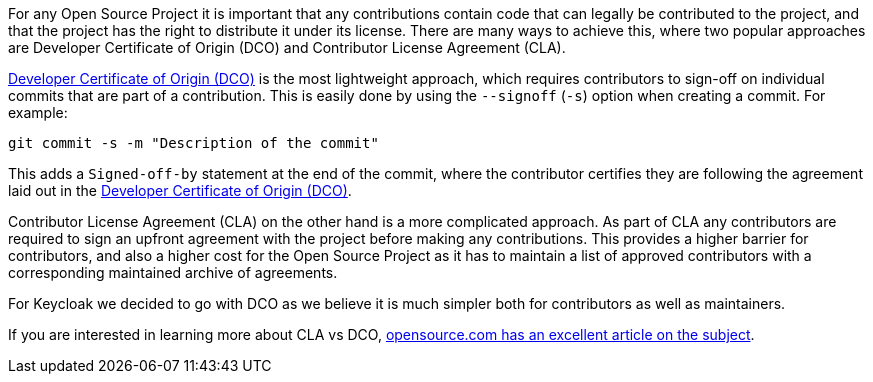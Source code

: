 :title: Developer Certificate of Origin
:date: 2023-10-30
:publish: true
:author: Stian Thorgersen

For any Open Source Project it is important that any contributions contain code that can legally be contributed to the
project, and that the project has the right to distribute it under its license. There are many ways to achieve this,
where two popular approaches are Developer Certificate of Origin (DCO) and Contributor License Agreement (CLA).

https://developercertificate.org/[Developer Certificate of Origin (DCO)] is the most lightweight approach, which
requires contributors to sign-off on individual commits that are part of a contribution. This is easily done by using
the `--signoff` (`-s`) option when creating a commit. For example:

....
git commit -s -m "Description of the commit"
....

This adds a `Signed-off-by` statement at the end of the commit, where the contributor certifies they are following the
agreement laid out in the https://developercertificate.org/[Developer Certificate of Origin (DCO)].

Contributor License Agreement (CLA) on the other hand is a more complicated approach. As part of CLA any contributors
are required to sign an upfront agreement with the project before making any contributions. This provides a higher
barrier for contributors, and also a higher cost for the Open Source Project as it has to maintain a list of approved
contributors with a corresponding maintained archive of agreements.

For Keycloak we decided to go with DCO as we believe it is much simpler both for contributors as well as maintainers.

If you are interested in learning more about CLA vs DCO,
https://opensource.com/article/18/3/cla-vs-dco-whats-difference[opensource.com has an excellent article on the subject].